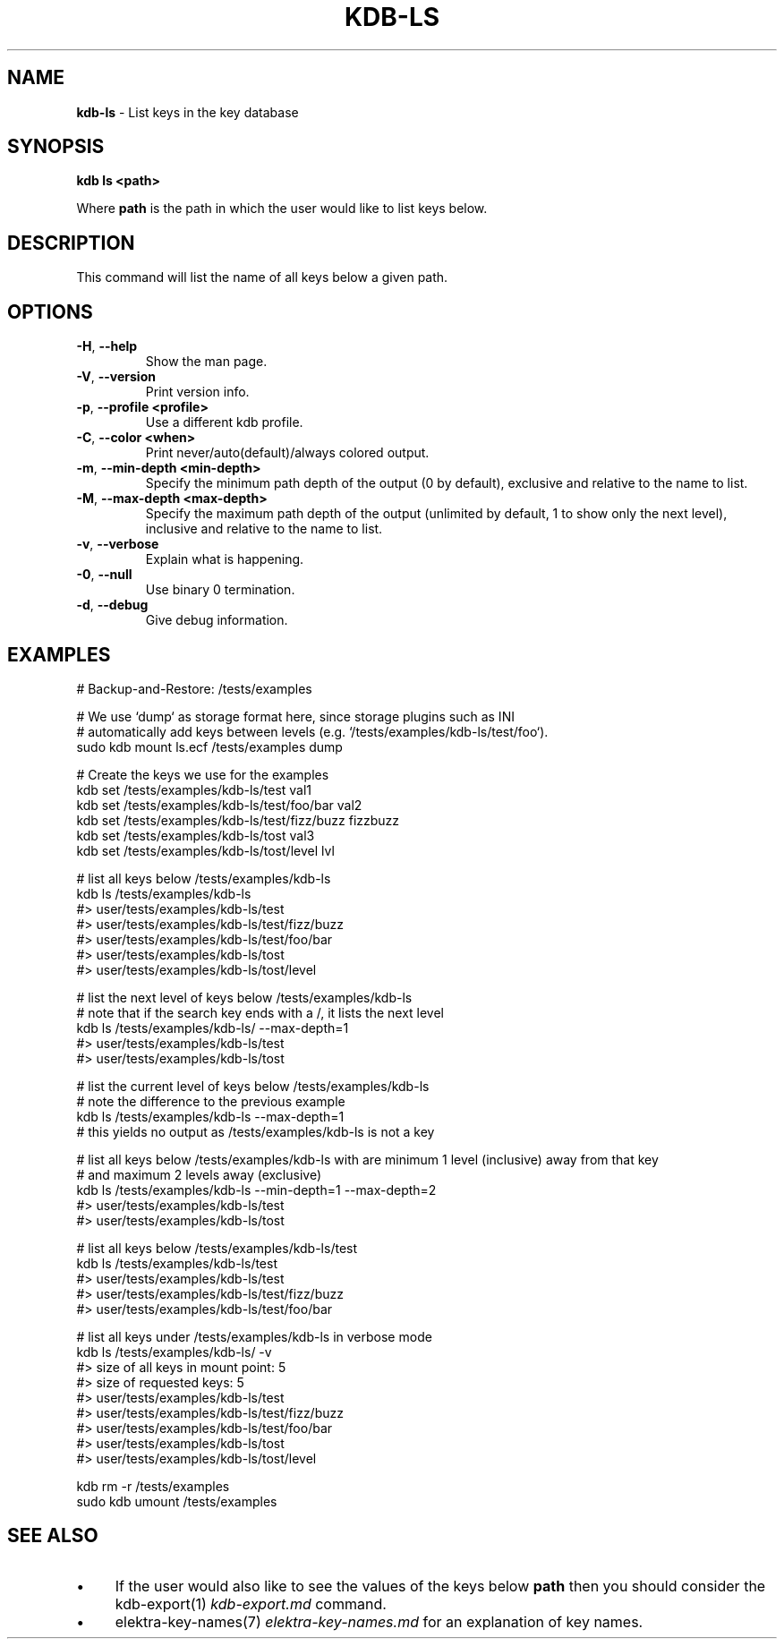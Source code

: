 .\" generated with Ronn/v0.7.3
.\" http://github.com/rtomayko/ronn/tree/0.7.3
.
.TH "KDB\-LS" "1" "August 2018" "" ""
.
.SH "NAME"
\fBkdb\-ls\fR \- List keys in the key database
.
.SH "SYNOPSIS"
\fBkdb ls <path>\fR
.
.P
Where \fBpath\fR is the path in which the user would like to list keys below\.
.
.SH "DESCRIPTION"
This command will list the name of all keys below a given path\.
.
.SH "OPTIONS"
.
.TP
\fB\-H\fR, \fB\-\-help\fR
Show the man page\.
.
.TP
\fB\-V\fR, \fB\-\-version\fR
Print version info\.
.
.TP
\fB\-p\fR, \fB\-\-profile <profile>\fR
Use a different kdb profile\.
.
.TP
\fB\-C\fR, \fB\-\-color <when>\fR
Print never/auto(default)/always colored output\.
.
.TP
\fB\-m\fR, \fB\-\-min\-depth <min\-depth>\fR
Specify the minimum path depth of the output (0 by default), exclusive and relative to the name to list\.
.
.TP
\fB\-M\fR, \fB\-\-max\-depth <max\-depth>\fR
Specify the maximum path depth of the output (unlimited by default, 1 to show only the next level), inclusive and relative to the name to list\.
.
.TP
\fB\-v\fR, \fB\-\-verbose\fR
Explain what is happening\.
.
.TP
\fB\-0\fR, \fB\-\-null\fR
Use binary 0 termination\.
.
.TP
\fB\-d\fR, \fB\-\-debug\fR
Give debug information\.
.
.SH "EXAMPLES"
.
.nf

# Backup\-and\-Restore: /tests/examples

# We use `dump` as storage format here, since storage plugins such as INI
# automatically add keys between levels (e\.g\. `/tests/examples/kdb\-ls/test/foo`)\.
sudo kdb mount ls\.ecf /tests/examples dump

# Create the keys we use for the examples
kdb set /tests/examples/kdb\-ls/test val1
kdb set /tests/examples/kdb\-ls/test/foo/bar val2
kdb set /tests/examples/kdb\-ls/test/fizz/buzz fizzbuzz
kdb set /tests/examples/kdb\-ls/tost val3
kdb set /tests/examples/kdb\-ls/tost/level lvl

# list all keys below /tests/examples/kdb\-ls
kdb ls /tests/examples/kdb\-ls
#> user/tests/examples/kdb\-ls/test
#> user/tests/examples/kdb\-ls/test/fizz/buzz
#> user/tests/examples/kdb\-ls/test/foo/bar
#> user/tests/examples/kdb\-ls/tost
#> user/tests/examples/kdb\-ls/tost/level

# list the next level of keys below /tests/examples/kdb\-ls
# note that if the search key ends with a /, it lists the next level
kdb ls /tests/examples/kdb\-ls/ \-\-max\-depth=1
#> user/tests/examples/kdb\-ls/test
#> user/tests/examples/kdb\-ls/tost

# list the current level of keys below /tests/examples/kdb\-ls
# note the difference to the previous example
kdb ls /tests/examples/kdb\-ls \-\-max\-depth=1
# this yields no output as /tests/examples/kdb\-ls is not a key

# list all keys below /tests/examples/kdb\-ls with are minimum 1 level (inclusive) away from that key
# and maximum 2 levels away (exclusive)
kdb ls /tests/examples/kdb\-ls \-\-min\-depth=1 \-\-max\-depth=2
#> user/tests/examples/kdb\-ls/test
#> user/tests/examples/kdb\-ls/tost

# list all keys below /tests/examples/kdb\-ls/test
kdb ls /tests/examples/kdb\-ls/test
#> user/tests/examples/kdb\-ls/test
#> user/tests/examples/kdb\-ls/test/fizz/buzz
#> user/tests/examples/kdb\-ls/test/foo/bar

# list all keys under /tests/examples/kdb\-ls in verbose mode
kdb ls /tests/examples/kdb\-ls/ \-v
#> size of all keys in mount point: 5
#> size of requested keys: 5
#> user/tests/examples/kdb\-ls/test
#> user/tests/examples/kdb\-ls/test/fizz/buzz
#> user/tests/examples/kdb\-ls/test/foo/bar
#> user/tests/examples/kdb\-ls/tost
#> user/tests/examples/kdb\-ls/tost/level

kdb rm \-r /tests/examples
sudo kdb umount /tests/examples
.
.fi
.
.SH "SEE ALSO"
.
.IP "\(bu" 4
If the user would also like to see the values of the keys below \fBpath\fR then you should consider the kdb\-export(1) \fIkdb\-export\.md\fR command\.
.
.IP "\(bu" 4
elektra\-key\-names(7) \fIelektra\-key\-names\.md\fR for an explanation of key names\.
.
.IP "" 0

